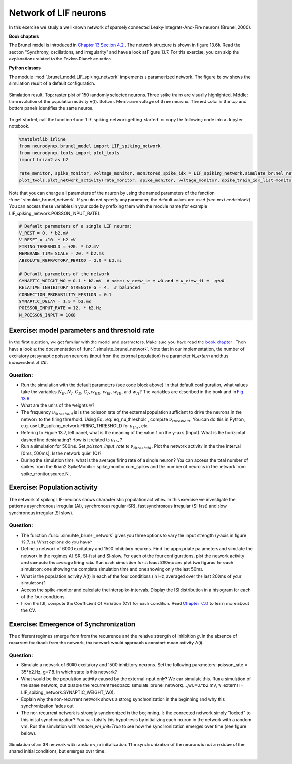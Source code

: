 Network of LIF neurons
======================

In this exercise we study a well known network of sparsely connected Leaky-Integrate-And-Fire neurons (Brunel, 2000).

**Book chapters**

The Brunel model is introduced in `Chapter 13 Section 4.2 <http://neuronaldynamics.epfl.ch/online/Ch13.S4.html>`_ . The network structure is shown in figure 13.6b. Read the section "Synchrony, oscillations, and irregularity" and have a look at Figure 13.7. For this exercise, you can skip the explanations related to the Fokker-Planck equation.


**Python classes**

The module :mod:`.brunel_model.LIF_spiking_network` implements a parametrized network. The figure below shows the simulation result of a default configuration.


.. figure:: exc_images/Brunel_Spiking_LIF.png
   :align: center

   Simulation result. Top: raster plot of 150 randomly selected neurons. Three spike trains are visually highlighted. Middle: time evolution of the population activity A(t). Bottom: Membrane voltage of three neurons. The red color in the top and bottom panels identifies the same neuron.


To get started, call the function  :func:`LIF_spiking_network.getting_started` or copy the following code into a Jupyter notebook.


.. code-block:: py

    %matplotlib inline
    from neurodynex.brunel_model import LIF_spiking_network
    from neurodynex.tools import plot_tools
    import brian2 as b2

    rate_monitor, spike_monitor, voltage_monitor, monitored_spike_idx = LIF_spiking_network.simulate_brunel_network(sim_time=250. * b2.ms)
    plot_tools.plot_network_activity(rate_monitor, spike_monitor, voltage_monitor, spike_train_idx_list=monitored_spike_idx, t_min=0.*b2.ms)


Note that you can change all parameters of the neuron by using the named parameters of the function :func:`.simulate_brunel_network`. If you do not specify any parameter, the default values are used (see next code block). You can access these variables in your code by prefixing them with the module name (for example LIF_spiking_network.POISSON_INPUT_RATE).

.. code-block:: py

    # Default parameters of a single LIF neuron:
    V_REST = 0. * b2.mV
    V_RESET = +10. * b2.mV
    FIRING_THRESHOLD = +20. * b2.mV
    MEMBRANE_TIME_SCALE = 20. * b2.ms
    ABSOLUTE_REFRACTORY_PERIOD = 2.0 * b2.ms

    # Default parameters of the network
    SYNAPTIC_WEIGHT_W0 = 0.1 * b2.mV  # note: w_ee=w_ie = w0 and = w_ei=w_ii = -g*w0
    RELATIVE_INHIBITORY_STRENGTH_G = 4.  # balanced
    CONNECTION_PROBABILITY_EPSILON = 0.1
    SYNAPTIC_DELAY = 1.5 * b2.ms
    POISSON_INPUT_RATE = 12. * b2.Hz
    N_POISSON_INPUT = 1000


Exercise: model parameters and threshold rate
---------------------------------------------

In the first question, we get familiar with the model and parameters. Make sure you have read the `book chapter <http://neuronaldynamics.epfl.ch/online/Ch13.S4.html>`_ . Then have a look at the documentation of :func:`.simulate_brunel_network`. Note that in our implementation, the number of excitatory presynaptic poisson neurons (input from the external population) is a parameter `N_extern` and thus independent of `CE`.


Question:
~~~~~~~~~

* Run the simulation with the default parameters (see code block above). In that default configuration, what values  take the variables :math:`N_E`, :math:`N_I`, :math:`C_E`, :math:`C_I`, :math:`w_{EE}`, :math:`w_{EI}`, :math:`w_{IE}`, and :math:`w_{II}`? The variables are described in the book and in `Fig. 13.6 <http://neuronaldynamics.epfl.ch/online/Ch13.S4.html>`_

* What are the units of the weights w?

* The frequency :math:`\nu_{threshold}` is is the poisson rate of the external population sufficient to drive the neurons in the network to the firing threshold. Using Eq. :eq:`eq_nu_threshold`, compute :math:`\nu_{threshold}`. You can do this in Python, e.g. use LIF_spiking_network.FIRING_THRESHOLD for :math:`u_{thr}`, etc.


* Refering to Figure 13.7, left panel, what is the meaning of the value 1 on the y-axis (Input). What is the horizontal dashed line designating? How is it related to :math:`u_{thr}`?


* Run a simulation  for 500ms. Set `poisson_input_rate` to :math:`\nu_{threshold}`. Plot the network activity in the time interval [0ms, 500ms]. Is the network quiet (Q)?

* During the simulation time, what is the average firing rate of a single neuron? You can access the total number of spikes from the Brian2.SpikeMonitor: spike_monitor.num_spikes and the number of neurons in the network from spike_monitor.source.N .

.. math::
   :label: eq_nu_threshold

    \nu_{threshold} = \frac{u_{thr}}{N_{extern} w_{0} \tau_m}



Exercise: Population activity
-----------------------------

The network of spiking LIF-neurons shows characteristic population activities. In this exercise we investigate the patterns asynchronous irregular (AI), synchronous regular (SR), fast synchronous irregular (SI fast) and slow synchronous irregular (SI slow).

Question:
~~~~~~~~~

* The function :func:`.simulate_brunel_network` gives you three options to vary the input strength (y-axis in figure 13.7, a). What options do you have?

* Define a network of 6000 excitatory and 1500 inhibitory neurons. Find the appropriate parameters and simulate the network in the regimes AI, SR, SI-fast and SI-slow. For each of the four configurations, plot the network activity and compute the average firing rate. Run each simulation for at least 800ms and plot two figures for each simulation: one showing the complete simulation time and one showing only the last 50ms.

* What is the  population activity A(t) in each of the four conditions (in Hz, averaged over the last 200ms of your simulation)?

* Access the spike-monitor and calculate the interspike-intervals. Display the ISI distribution in a histogram for each of the four conditions.

* From the ISI, compute the Coefficient Of Variation (CV) for each condition. Read `Chapter 7.3.1 <http://neuronaldynamics.epfl.ch/online/Ch7.S3.html>`_ to learn more about the CV.


Exercise: Emergence of Synchronization
--------------------------------------
The different regimes emerge from from the recurrence and the relative strength of inhibition `g`. In the absence of recurrent feedback from the network, the network would approach a constant mean activity A(t).


Question:
~~~~~~~~~
* Simulate a network of 6000 excitatory and 1500 inhibitory neurons. Set the following parameters: poisson_rate = 35*b2.Hz, g=7.8. In which state is this network?

* What would be the population activity caused by the external input only? We can simulate this. Run a simulation of the same network, but disable the recurrent feedback: simulate_brunel_network(...,w0=0.*b2.mV, w_external = LIF_spiking_network.SYNAPTIC_WEIGHT_W0).

* Explain why the non-recurrent network shows a strong synchronization in the beginning and why this synchronization fades out.

* The non recurrent network is strongly synchronized in the beginning. Is the connected network simply "locked" to this initial synchronization? You can falsify this hypothesis by initializing each neuron in the network with a random vm. Run the simulation with `random_vm_init=True` to see how the synchronization emerges over time (see figure below).


.. figure:: exc_images/Brunel_Synchronization.png
   :align: center

   Simulation of an SR network with random v_m initialization. The synchronization of the neurons is not a residue of the shared initial conditions, but emerges over time.
